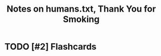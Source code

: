 :PROPERTIES:
:ID:       83847cf8-f202-46bd-a272-38f7ab57be64
:ROAM_REFS: @humans.txtThankYouSmoking
:LAST_MODIFIED: [2023-10-25 Wed 09:13]
:END:
#+title: Notes on humans.txt, Thank You for Smoking
#+hugo_custom_front_matter: roam_refs '("@humans.txtThankYouSmoking")
#+filetags: :hastodo:



#+print_bibliography:
* TODO [#2] Flashcards